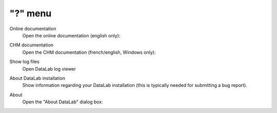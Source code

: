 "?" menu
========

.. image:: /images/shots/s_help.png

Online documentation
    Open the online documentation (english only):

    .. image:: /images/shots/doc_online.png

CHM documentation
    Open the CHM documentation (french/english, Windows only):

    .. image:: /images/shots/doc_chm.png

Show log files
    Open DataLab log viewer

    .. seealso::
        See :ref:`ref-to-logviewer` for more details on log viewer.

About DataLab installation
    Show information regarding your DataLab installation (this
    is typically needed for submitting a bug report).

    .. seealso::
        See :ref:`ref-to-instviewer` for more details on this dialog box.

About
    Open the "About DataLab" dialog box:

    .. image:: /images/shots/about.png
